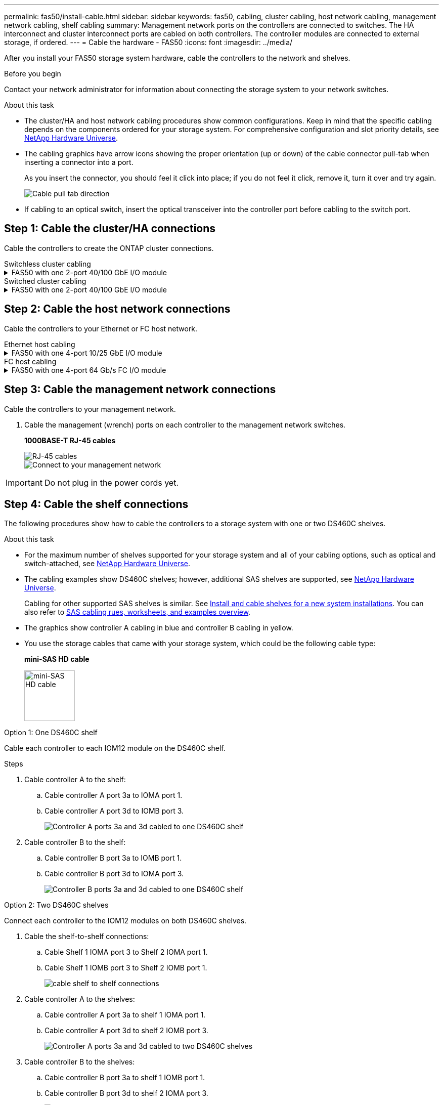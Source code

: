 ---
permalink: fas50/install-cable.html
sidebar: sidebar
keywords: fas50, cabling, cluster cabling, host network cabling, management network cabling, shelf cabling
summary: Management network ports on the controllers are connected to switches. The HA interconnect and cluster interconnect ports are cabled on both controllers. The controller modules are connected to external storage, if ordered.
---
= Cable the hardware - FAS50
:icons: font
:imagesdir: ../media/

[.lead]
After you install your FAS50 storage system hardware, cable the controllers to the network and shelves.

.Before you begin

Contact your network administrator for information about connecting the storage system to your network switches.

.About this task
* The cluster/HA and host network cabling procedures show common configurations. Keep in mind that the specific cabling depends on the components ordered for your storage system. For comprehensive configuration and slot priority details, see link:https://hwu.netapp.com[NetApp Hardware Universe^].

* The cabling graphics have arrow icons showing the proper orientation (up or down) of the cable connector pull-tab when inserting a connector into a port.
+
As you insert the connector, you should feel it click into place; if you do not feel it click, remove it, turn it over and try again.
+
image:../media/drw_cable_pull_tab_direction_ieops-1699.svg[Cable pull tab direction]

* If cabling to an optical switch, insert the optical transceiver into the controller port before cabling to the switch port.


== Step 1: Cable the cluster/HA connections
Cable the controllers to create the ONTAP cluster connections.

//open tabbed block 
[role="tabbed-block"]
=====
.Switchless cluster cabling
--

//.FAS50 with two 2-port 40/100 GbE I/O modules
//[%collapsible]
//====

//.Steps

//. Cable the Cluster/HA interconnect connections: 
//+
//NOTE: The cluster interconnect traffic and the HA traffic share the same physical ports (on the I/O modules in slots 2 and 4). The ports are 40/100 GbE. 
//+
//.. Cable controller A port e2a to controller B port e2a.
//.. Cable controller A port e4a to controller B port e4a.
//+
//NOTE: I/O module ports e2b and e4b are unused and available for host network connectivity.
//+
//*100 GbE Cluster/HA interconnect cables*
//+
//image::../media/oie_cable100_gbe_qsfp28.png[Cluster HA 100 GbE cable, width=100pxx]
//+
//image::../media/drw_isi_a30-50_switchless_2p_100gbe_2card_cabling_ieops-2011.svg[a30 and a50 switchless cluster cabling diagram using two 100gbe io modules]
//+

//image::../media/drw_isi_fas50_switchless_2p_100gbe_cabling_ieops-1937.svg[fas50 switchless cluster cabling diagram using one 100gbe io modules]

//====

.FAS50 with one 2-port 40/100 GbE I/O module
[%collapsible]


====

.Steps

. Cable the Cluster/HA interconnect connections: 
+
NOTE: The cluster interconnect traffic and the HA traffic share the same physical ports (on the I/O module in slot 4). The ports are 40/100 GbE.
+
.. Cable controller A port e4a to controller B port e4a.
.. Cable controller A port e4b to controller B port e4b.
+
*100 GbE Cluster/HA interconnect cables*
+
image::../media/oie_cable100_gbe_qsfp28.png[Cluster HA 100 GbE cable, width=100pxx]
//+
//image::../media/drw_isi_a30-50_switchless_2p_100gbe_1card_cabling_ieops-1925.svg[a30 and a50 switchless cluster cabling diagram using one 100gbe io module]
+
image::../media/drw_isi_fas50_switchless_2p_100gbe_cabling_ieops-1937.svg[fas50 switchless cluster cabling diagram using one 100gbe io module]



====


//.FAS50 with one 2-port 10/25 GbE I/O module
//[%collapsible]


//====


//.Steps
//. Cable the Cluster/HA interconnect connections: 
//+
//NOTE: The cluster interconnect traffic and the HA traffic share the same physical ports (on the I/O module in slot 4). The ports are 10/25 GbE.
//+
//.. Cable controller A port e4a to controller B port e4a.
//.. Cable controller A port e4b to controller B port e4b.
//+
//*25 GbE Cluster/HA interconnect cables*
//+
//image:../media/oie_cable_sfp_gbe_copper.png[GbE SFP copper connector, width=100px]
//+
//image::../media/drw_isi_a20_switchless_2p_25gbe_cabling_ieops-2018.svg[a20 switchless cluster cabling diagram using one 25 gbe io module]


//====



--
.Switched cluster cabling
--

//.AFF A30 or AFF A50 with two 2-port 40/100 GbE I/O modules
//[%collapsible]


//====

//.Steps

//. Cable the Cluster/HA interconnect connections: 
//+
//NOTE: The cluster interconnect traffic and the HA traffic share the same physical ports (on the I/O modules in slots 2 and 4). The ports are 40/100 GbE.
//+
//.. Cable controller A port e4a to cluster network switch A.
//.. Cable controller A port e2a to cluster network switch B.
//.. Cable controller B port e4a to cluster network switch A.
//.. Cable controller B port e2a to cluster network switch B.
//+
//NOTE: I/O module ports e2b and e4b are unused and available for host network connectivity.
//+
//*40/100 GbE Cluster/HA interconnect cables*
//+
//image::../media/oie_cable100_gbe_qsfp28.png[Cluster HA 40/100 GbE cable, width=100px]
//+
//image::../media/drw_isi_a30-50_switched_2p_100gbe_2card_cabling_ieops-2013.svg[a30 and a50 switched cluster cabling diagram using two 100gbe io modules]


//====

//.AFF A30 or AFF A50 with one 2-port 40/100 GbE I/O module
[%collapsible]


//====

//.Steps

//. Cable the controllers to the cluster network switches:
//+
//NOTE: The cluster interconnect traffic and the HA traffic share the same physical ports (on the I/O module in slot 4). The ports are 40/100 GbE.
//+
//.. Cable controller A port e4a to cluster network switch A. 
//.. Cable controller A port e4b to cluster network switch B.
//.. Cable controller B port e4a to cluster network switch A. 
//.. Cable controller B port e4b to cluster network switch B.
//+
//*40/100 GbE Cluster/HA interconnect cables*
//+
//image::../media/oie_cable100_gbe_qsfp28.png[Cluster HA 40/100 GbE cable, width=100px]
//+
//image::../media/drw_isi_a30-50_2p_100gbe_1card_switched_cabling_ieops-1926.svg[Cable cluster connections to cluster network,width=500px]

//====


.FAS50 with one 2-port 40/100 GbE I/O module
[%collapsible]
====

. Cable the controllers to the cluster network switches:
+
NOTE: The cluster interconnect traffic and the HA traffic share the same physical ports(on the I/O module in slot 4). The ports are 40/100 GbE.
+
.. Cable controller A port e4a to cluster network switch A. 
.. Cable controller A port e4b to cluster network switch B.
.. Cable controller B port e4a to cluster network switch A. 
.. Cable controller B port e4b to cluster network switch B.
+
*40/100 GbE Cluster/HA interconnect cables*
+
image::../media/oie_cable100_gbe_qsfp28.png[Cluster HA 40/100 GbE cable, width=100px]
//*10/25 GbE Cluster/HA interconnect cables*
//+
//image:../media/oie_cable_sfp_gbe_copper.png[GbE SFP copper connector, width=100px]
//+
//image:../media/drw_isi_a20_switched_2p_25gbe_cabling_ieops-2019.svg[a20 switched cluster cabling diagram using one 25gbe io module]
+
image:../media/drw_isi_fas50_2p_100gbe_switched_cluster_cabling_ieops-1936.svg[fas50 switched cluster cabling diagram using one 100gbe io module]


====
--
=====
//closed tabbed block


== Step 2: Cable the host network connections
Cable the controllers to your Ethernet or FC host network.

//open tabbed block 
[role="tabbed-block"]
=====
.Ethernet host cabling
--


//.AFF A30 or AFF A50 with two 2-port 40/100 GbE I/O modules
//[%collapsible]

//====

//.Steps

//. On each controller, cable ports e2b and e4b to the Ethernet host network switches.
//+
//NOTE: The ports on I/O modules in slot 2 and 4 are 40/100 GbE (host connectivity is 40/100 GbE).
//+
//*40/100 GbE cables*
//+
//image::../media/oie_cable_sfp_gbe_copper.png[40/100 Gb cable, width=100px]
//+
//image::../media/drw_isi_a30-50_host_2p_40-100gbe_2card_cabling_ieops-2014.svg[Cable to 40/100gbe ethernet host network switches]



//====

.FAS50 with one 4-port 10/25 GbE I/O module
[%collapsible]

====

.Steps
. On each controller, cable ports e2a, e2b, e2c and e2d to the Ethernet host network switches.
+
*10/25 GbE cables*
+
image:../media/oie_cable_sfp_gbe_copper.png[GbE SFP copper connector, width=100px]
//+
//image::../media/drw_isi_a30-50_host_2p_40-100gbe_1card_cabling_ieops-1923.svg[Cable to 40/100gbe ethernet host network switches]
+
image::../media/drw_isi_fas50_4p_25gbe_optional_cabling_ieops-1934.svg[cable fas50 to 10/25gbe ethernet host network switches]


====

--
.FC host cabling
--


.FAS50 with one 4-port 64 Gb/s FC I/O module
[%collapsible]

====

.Steps
. On each controller, cable ports 1a, 1b, 1c and 1d  to the FC host network switches.
+
*64 Gb/s FC cables*
+
image:../media/oie_cable_sfp_gbe_copper.png[64 Gb fc cable,width=100px]
//+
//image::../media/drw_isi_a30-50_4p_64gb_fc_1card_cabling_ieops-1924.svg[Cable to 64gb fc host network switches]
+
image::../media/drw_isi_fas50_4p_64gb_fc_optional_cabling_ieops-1935.svg[Cable to 64gb fc host network switches]


====
--
=====
//closed tabbed block



== Step 3: Cable the management network connections
Cable the controllers to your management network.

. Cable the management (wrench) ports on each controller to the management network switches.
+
*1000BASE-T RJ-45 cables*
+
image::../media/oie_cable_rj45.png[RJ-45 cables]
+
image::../media/drw_isi_fas50_wrench_cabling_ieops-1938.svg[Connect to your management network]

// [Connect to your management network,width=500px] or xx

IMPORTANT: Do not plug in the power cords yet. 


== Step 4: Cable the shelf connections
The following procedures show how to cable the controllers to a storage system with one or two DS460C shelves.

.About this task

* For the maximum number of shelves supported for your storage system and all of your cabling options, such as optical and switch-attached, see link:https://hwu.netapp.com[NetApp Hardware Universe^].

* The cabling examples show DS460C shelves; however, additional SAS shelves are supported, see link:https://hwu.netapp.com[NetApp Hardware Universe^].
+
Cabling for other supported SAS shelves is similar. See link:../sas3/install-new-system.html[Install and cable shelves for a new system installations]. You can also refer to link:../sas3/overview-cabling-rules-examples.html[SAS cabling rues, worksheets, and examples overview^].

* The graphics show controller A cabling in blue and controller B cabling in yellow.

* You use the storage cables that came with your storage system, which could be the following cable type:
+
*mini-SAS HD cable*
+
image::../media/oie_cable_mini_sas_hd_to_mini_sas_hd.svg[mini-SAS HD cable,width=100px]

// start tabbed area

[role="tabbed-block"]
====

.Option 1: One DS460C shelf
--
Cable each controller to each IOM12 module on the DS460C shelf. 

.Steps

. Cable controller A to the shelf:
.. Cable controller A port 3a to IOMA port 1.
.. Cable controller A port 3d to IOMB port 3.
+
image:../media/drw_isi_fas50_1_ds460c_controller_a_cabling_ieops-2167.svg[Controller A ports 3a and 3d cabled to one DS460C shelf]

. Cable controller B to the shelf:
.. Cable controller B port 3a to IOMB port 1.
.. Cable controller B port 3d to IOMA port 3.
+
image:../media/drw_isi_fas50_1_ds460c_controller_b_cabling_ieops-2169.svg[Controller B ports 3a and 3d cabled to one DS460C shelf]

// Below commented out should be removed unless Andris/Lueth want another cabling option shown, then need to update.
//--

//.Option 2 test: Two NS224 storage shelves
//--
//Cable each controller to the NSM modules on both NS224 shelves.

//*100 GbE QSFP28 copper cables*

//image::../media/oie_cable100_gbe_qsfp28.png[100 GbE QSFP28 copper cable,width=100px]

//.Steps

//. Cable controller A to the shelf:
//.. Cable controller A port 3a to IOMA port 1.
//.. Cable controller A port 3d to IOMB port 3.
//+
//image:../media/drw_isi_fas50_1_ds460c_controller_a_cabling_ieops-2167.svg[Controller A ports 3a and 3d cabled to one DS460C shelf]

//. Cable controller B to the shelf:
//.. Cable controller B port 3a to IOMB port 1.
//.. Cable controller B port 3d to IOMA port 3.
//+
//image:../media/drw_isi_fas50_1_ds460c_controller_b_cabling_ieops-2169.svg[Controller B ports 3a and 3d cabled to one DS460C shelf]
//+

--
.Option 2: Two DS460C shelves
--
Connect each controller to the IOM12 modules on both DS460C shelves.

. Cable the shelf-to-shelf connections:
.. Cable Shelf 1 IOMA port 3 to Shelf 2 IOMA port 1.
.. Cable Shelf 1 IOMB port 3 to Shelf 2 IOMB port 1.
+
image:../media/drw_isi_fas50_2_ds460c_shelf_to_shelf_ieops-2172.svg[cable shelf to shelf connections]

. Cable controller A to the shelves:
.. Cable controller A port 3a to shelf 1 IOMA port 1.
.. Cable controller A port 3d to shelf 2 IOMB port 3.
+
image:../media/drw_isi_fas50_2_ds460c_controller_a_cabling_ieops-2170.svg[Controller A ports 3a and 3d cabled to two DS460C shelves]

. Cable controller B to the shelves:
.. Cable controller B port 3a to shelf 1 IOMB port 1.
.. Cable controller B port 3d to shelf 2 IOMA port 3.
+
image:../media/drw_isi_fas50_2_ds460c_controller_b_cabling_ieops-2171.svg[Controller B ports 3a and 3d cabled to two DS460C shelves]

--

====


// end tabbed area 



// Remove lines 406 - 442 if Andris and Lueth are okay with the tabbled options above!!!!!!!!!!!!!!!!!!!!!
//
//
//
//
//=== Cable the FAS50 to one DS460C shelf

//.Steps

//. Cable controller A to the shelf:
//.. Cable controller A port 3a to IOMA port 1.
//.. Cable controller A port 3d to IOMB port 3.
//+
//image:../media/drw_isi_fas50_1_ds460c_controller_a_cabling_ieops-2167.svg[Controller A ports 3a and 3d cabled to one DS460C shelf]

//. Cable controller B to the shelf:
//.. Cable controller B port 3a to IOMB port 1.
//.. Cable controller B port 3d to IOMA port 3.
//+
//image:../media/drw_isi_fas50_1_ds460c_controller_b_cabling_ieops-2169.svg[Controller B ports 3a and 3d cabled to one DS460C shelf]

//=== Cable the FAS50 to two DS460C shelves

//.Steps

//. Cable the shelf-to-shelf connections:
//.. Cable Shelf 1 IOMA port 3 to Shelf 2 IOMA port 1.
//.. Cable Shelf 1 IOMB port 3 to Shelf 2 IOMB port 1.
//+
//image:../media/drw_isi_fas50_2_ds460c_shelf_to_shelf_ieops-2172.svg[cable shelf to shelf connections]

//. Cable controller A to the shelves:
//.. Cable controller A port 3a to shelf 1 IOMA port 1.
//.. Cable controller A port 3d to shelf 2 IOMB port 3.
//+
//image:../media/drw_isi_fas50_2_ds460c_controller_a_cabling_ieops-2170.svg[Controller A ports 3a and 3d cabled to two DS460C shelves]

//. Cable controller B to the shelves:
//.. Cable controller B port 3a to shelf 1 IOMB port 1.
//.. Cable controller B port 3d to shelf 2 IOMA port 3.
//+
//image:../media/drw_isi_fas50_2_ds460c_controller_b_cabling_ieops-2171.svg[Controller B ports 3a and 3d cabled to two DS460C shelves]

.What's next?

After you’ve cabled the hardware for your storage system, you link:install-power-hardware.html[power on the storage system].


